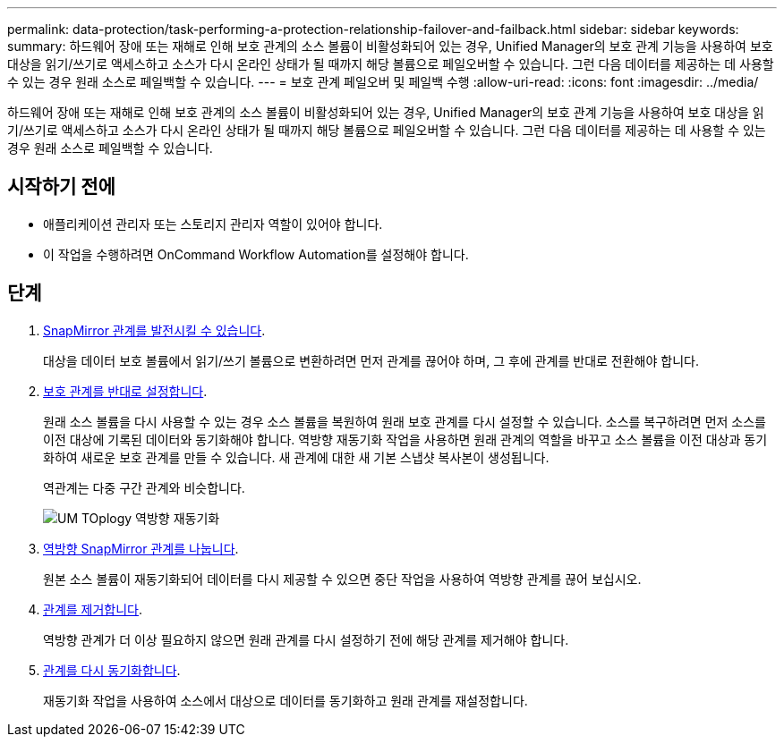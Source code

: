---
permalink: data-protection/task-performing-a-protection-relationship-failover-and-failback.html 
sidebar: sidebar 
keywords:  
summary: 하드웨어 장애 또는 재해로 인해 보호 관계의 소스 볼륨이 비활성화되어 있는 경우, Unified Manager의 보호 관계 기능을 사용하여 보호 대상을 읽기/쓰기로 액세스하고 소스가 다시 온라인 상태가 될 때까지 해당 볼륨으로 페일오버할 수 있습니다. 그런 다음 데이터를 제공하는 데 사용할 수 있는 경우 원래 소스로 페일백할 수 있습니다. 
---
= 보호 관계 페일오버 및 페일백 수행
:allow-uri-read: 
:icons: font
:imagesdir: ../media/


[role="lead"]
하드웨어 장애 또는 재해로 인해 보호 관계의 소스 볼륨이 비활성화되어 있는 경우, Unified Manager의 보호 관계 기능을 사용하여 보호 대상을 읽기/쓰기로 액세스하고 소스가 다시 온라인 상태가 될 때까지 해당 볼륨으로 페일오버할 수 있습니다. 그런 다음 데이터를 제공하는 데 사용할 수 있는 경우 원래 소스로 페일백할 수 있습니다.



== 시작하기 전에

* 애플리케이션 관리자 또는 스토리지 관리자 역할이 있어야 합니다.
* 이 작업을 수행하려면 OnCommand Workflow Automation를 설정해야 합니다.




== 단계

. xref:task-breaking-a-snapmirror-relationship-from-the-health-volume-details-page.adoc[SnapMirror 관계를 발전시킬 수 있습니다].
+
대상을 데이터 보호 볼륨에서 읽기/쓰기 볼륨으로 변환하려면 먼저 관계를 끊어야 하며, 그 후에 관계를 반대로 전환해야 합니다.

. xref:task-reversing-protection-relationships-from-the-health-volume-details-page.adoc[보호 관계를 반대로 설정합니다].
+
원래 소스 볼륨을 다시 사용할 수 있는 경우 소스 볼륨을 복원하여 원래 보호 관계를 다시 설정할 수 있습니다. 소스를 복구하려면 먼저 소스를 이전 대상에 기록된 데이터와 동기화해야 합니다. 역방향 재동기화 작업을 사용하면 원래 관계의 역할을 바꾸고 소스 볼륨을 이전 대상과 동기화하여 새로운 보호 관계를 만들 수 있습니다. 새 관계에 대한 새 기본 스냅샷 복사본이 생성됩니다.

+
역관계는 다중 구간 관계와 비슷합니다.

+
image::../media/um-toplogy-reverse-resync.gif[UM TOplogy 역방향 재동기화]

. xref:task-breaking-a-snapmirror-relationship-from-the-health-volume-details-page.adoc[역방향 SnapMirror 관계를 나눕니다].
+
원본 소스 볼륨이 재동기화되어 데이터를 다시 제공할 수 있으면 중단 작업을 사용하여 역방향 관계를 끊어 보십시오.

. xref:task-removing-a-protection-relationship-from-the-health-volume-details-page.adoc[관계를 제거합니다].
+
역방향 관계가 더 이상 필요하지 않으면 원래 관계를 다시 설정하기 전에 해당 관계를 제거해야 합니다.

. xref:task-resynchronizing-protection-relationships-from-the-health-volume-details-page.adoc[관계를 다시 동기화합니다].
+
재동기화 작업을 사용하여 소스에서 대상으로 데이터를 동기화하고 원래 관계를 재설정합니다.


